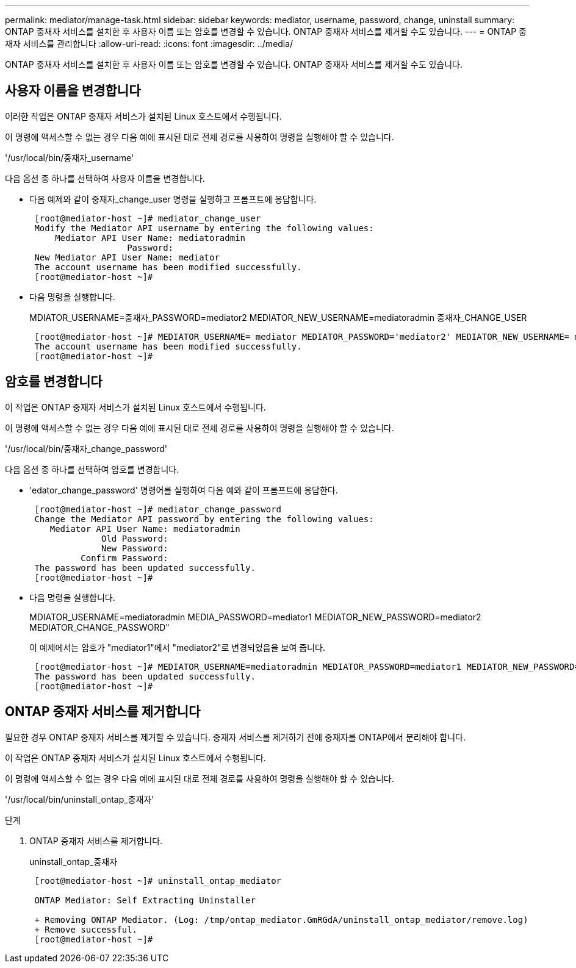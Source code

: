 ---
permalink: mediator/manage-task.html 
sidebar: sidebar 
keywords: mediator, username, password, change, uninstall 
summary: ONTAP 중재자 서비스를 설치한 후 사용자 이름 또는 암호를 변경할 수 있습니다. ONTAP 중재자 서비스를 제거할 수도 있습니다. 
---
= ONTAP 중재자 서비스를 관리합니다
:allow-uri-read: 
:icons: font
:imagesdir: ../media/


[role="lead"]
ONTAP 중재자 서비스를 설치한 후 사용자 이름 또는 암호를 변경할 수 있습니다. ONTAP 중재자 서비스를 제거할 수도 있습니다.



== 사용자 이름을 변경합니다

이러한 작업은 ONTAP 중재자 서비스가 설치된 Linux 호스트에서 수행됩니다.

이 명령에 액세스할 수 없는 경우 다음 예에 표시된 대로 전체 경로를 사용하여 명령을 실행해야 할 수 있습니다.

'/usr/local/bin/중재자_username'

다음 옵션 중 하나를 선택하여 사용자 이름을 변경합니다.

* 다음 예제와 같이 중재자_change_user 명령을 실행하고 프롬프트에 응답합니다.
+
....
 [root@mediator-host ~]# mediator_change_user
 Modify the Mediator API username by entering the following values:
     Mediator API User Name: mediatoradmin
                   Password:
 New Mediator API User Name: mediator
 The account username has been modified successfully.
 [root@mediator-host ~]#
....
* 다음 명령을 실행합니다.
+
MDIATOR_USERNAME=중재자_PASSWORD=mediator2 MEDIATOR_NEW_USERNAME=mediatoradmin 중재자_CHANGE_USER

+
....
 [root@mediator-host ~]# MEDIATOR_USERNAME= mediator MEDIATOR_PASSWORD='mediator2' MEDIATOR_NEW_USERNAME= mediatoradmin mediator_change_user
 The account username has been modified successfully.
 [root@mediator-host ~]#
....




== 암호를 변경합니다

이 작업은 ONTAP 중재자 서비스가 설치된 Linux 호스트에서 수행됩니다.

이 명령에 액세스할 수 없는 경우 다음 예에 표시된 대로 전체 경로를 사용하여 명령을 실행해야 할 수 있습니다.

'/usr/local/bin/중재자_change_password'

다음 옵션 중 하나를 선택하여 암호를 변경합니다.

* 'edator_change_password' 명령어를 실행하여 다음 예와 같이 프롬프트에 응답한다.
+
....
 [root@mediator-host ~]# mediator_change_password
 Change the Mediator API password by entering the following values:
    Mediator API User Name: mediatoradmin
              Old Password:
              New Password:
          Confirm Password:
 The password has been updated successfully.
 [root@mediator-host ~]#
....
* 다음 명령을 실행합니다.
+
MDIATOR_USERNAME=mediatoradmin MEDIA_PASSWORD=mediator1 MEDIATOR_NEW_PASSWORD=mediator2 MEDIATOR_CHANGE_PASSWORD"

+
이 예제에서는 암호가 "mediator1"에서 "mediator2"로 변경되었음을 보여 줍니다.

+
....
 [root@mediator-host ~]# MEDIATOR_USERNAME=mediatoradmin MEDIATOR_PASSWORD=mediator1 MEDIATOR_NEW_PASSWORD=mediator2 mediator_change_password
 The password has been updated successfully.
 [root@mediator-host ~]#
....




== ONTAP 중재자 서비스를 제거합니다

필요한 경우 ONTAP 중재자 서비스를 제거할 수 있습니다. 중재자 서비스를 제거하기 전에 중재자를 ONTAP에서 분리해야 합니다.

이 작업은 ONTAP 중재자 서비스가 설치된 Linux 호스트에서 수행됩니다.

이 명령에 액세스할 수 없는 경우 다음 예에 표시된 대로 전체 경로를 사용하여 명령을 실행해야 할 수 있습니다.

'/usr/local/bin/uninstall_ontap_중재자'

.단계
. ONTAP 중재자 서비스를 제거합니다.
+
uninstall_ontap_중재자

+
....
 [root@mediator-host ~]# uninstall_ontap_mediator

 ONTAP Mediator: Self Extracting Uninstaller

 + Removing ONTAP Mediator. (Log: /tmp/ontap_mediator.GmRGdA/uninstall_ontap_mediator/remove.log)
 + Remove successful.
 [root@mediator-host ~]#
....


